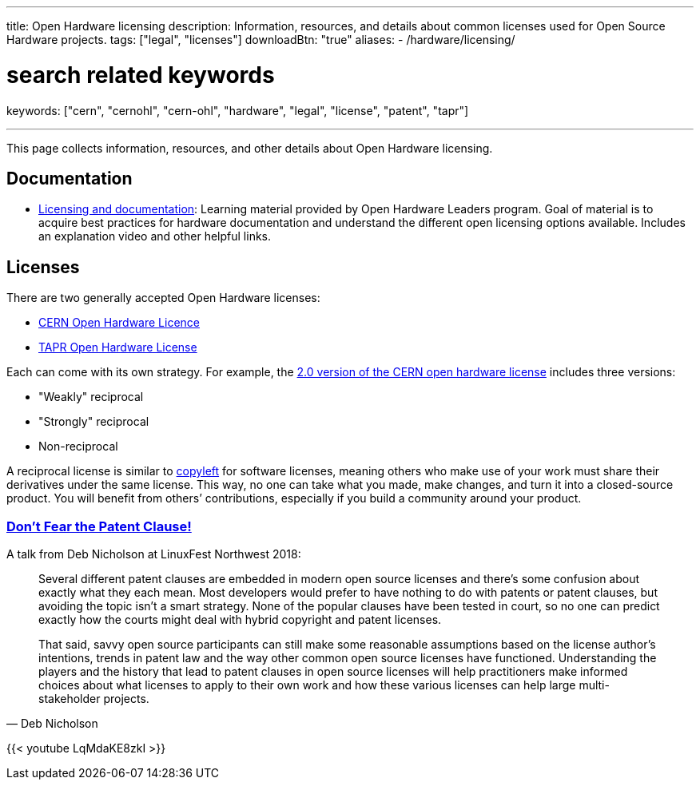 ---
title: Open Hardware licensing
description: Information, resources, and details about common licenses used for Open Source Hardware projects.
tags: ["legal", "licenses"]
downloadBtn: "true"
aliases:
    - /hardware/licensing/

# search related keywords
keywords: ["cern", "cernohl", "cern-ohl", "hardware", "legal", "license", "patent", "tapr"]

---
:toc:

This page collects information, resources, and other details about Open Hardware licensing.


== Documentation

* https://openhardware4.me/open-hardware-leaders.github.io/Program/17_Week10.html[Licensing and documentation]:
  Learning material provided by Open Hardware Leaders program.
  Goal of material is to acquire best practices for hardware documentation and understand the different open licensing options available.
  Includes an explanation video and other helpful links.


== Licenses

There are two generally accepted Open Hardware licenses:

* https://ohwr.org/cernohl[CERN Open Hardware Licence]
* https://tapr.org/the-tapr-open-hardware-license/[TAPR Open Hardware License]

Each can come with its own strategy.
For example, the https://home.cern/news/news/knowledge-sharing/cern-updates-its-open-hardware-licence[2.0 version of the CERN open hardware license] includes three versions:

* "Weakly" reciprocal
* "Strongly" reciprocal
* Non-reciprocal

A reciprocal license is similar to https://opensource.com/resources/what-is-copyleft[copyleft] for software licenses, meaning others who make use of your work must share their derivatives under the same license.
This way, no one can take what you made, make changes, and turn it into a closed-source product.
You will benefit from others’ contributions, especially if you build a community around your product.

=== https://linuxfestnorthwest.org/conferences/lfnw18/program/proposals/72[Don’t Fear the Patent Clause!]

A talk from Deb Nicholson at LinuxFest Northwest 2018:

[quote,Deb Nicholson]
____
Several different patent clauses are embedded in modern open source licenses and there’s some confusion about exactly what they each mean.
Most developers would prefer to have nothing to do with patents or patent clauses, but avoiding the topic isn’t a smart strategy.
None of the popular clauses have been tested in court, so no one can predict exactly how the courts might deal with hybrid copyright and patent licenses.

That said, savvy open source participants can still make some reasonable assumptions based on the license author’s intentions, trends in patent law and the way other common open source licenses have functioned.
Understanding the players and the history that lead to patent clauses in open source licenses will help practitioners make informed choices about what licenses to apply to their own work and how these various licenses can help large multi-stakeholder projects.
____

{{< youtube LqMdaKE8zkI >}}
